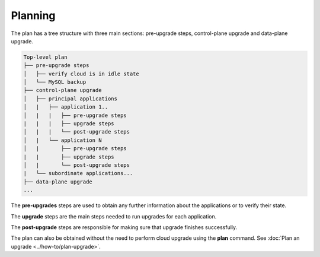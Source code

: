 ========
Planning
========

The plan has a tree structure with three main sections: pre-upgrade steps,
control-plane upgrade and data-plane upgrade.

.. code:: 

    Top-level plan
    ├── pre-upgrade steps
    │   ├── verify cloud is in idle state
    │   └── MySQL backup
    ├── control-plane upgrade
    │   ├── principal applications
    │   |   ├── application 1..
    │   |   |   ├── pre-upgrade steps
    |   |   |   ├── upgrade steps
    │   |   |   └── post-upgrade steps
    │   |   └── application N
    │   |       ├── pre-upgrade steps
    |   |       ├── upgrade steps
    │   |       └── post-upgrade steps
    |   └── subordinate applications...
    ├── data-plane upgrade
    ...

The **pre-upgrades** steps are used to obtain any further information about the
applications or to verify their state. 

The **upgrade** steps are the main steps needed to run upgrades for each application.

The **post-upgrade** steps are responsible for making sure that upgrade finishes
successfully. 

The plan can also be obtained without the need to perform cloud upgrade using
the **plan** command. See :doc:`Plan an upgrade <../how-to/plan-upgrade>`.
